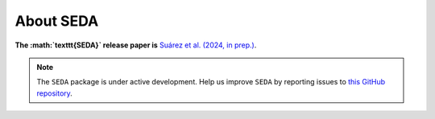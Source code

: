 About SEDA
==========

**The :math:`\texttt{SEDA}` release paper is** `Suárez et al. (2024, in prep.) <https:xxx>`__.

.. note::

   The :math:`\texttt{SEDA}` package is under active development. Help us improve :math:`\texttt{SEDA}` by reporting issues to `this GitHub repository <https://github.com/suarezgenaro/seda>`__.
